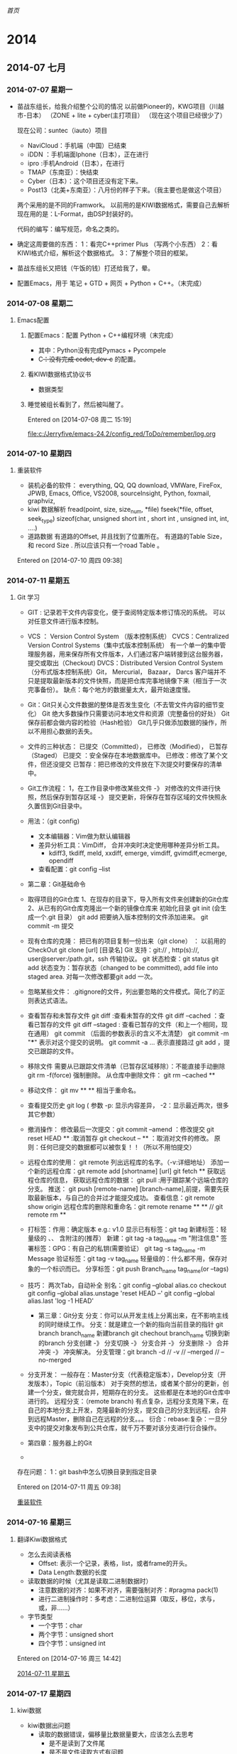 [[~/file/wiki.org][首页]]

* 2014
** 2014-07 七月
*** 2014-07-07 星期一
- 苗战东组长，给我介绍整个公司的情况
	以前做Pioneer的，KWG项目（川越市-日本）
		（ZONE + lite + cyber(主打项目）
	（现在这个项目已经很少了）

	现在公司：suntec（iauto）项目
	- NaviCloud：手机端（中国）已结束
	- iDDN ：手机端面Iphone（日本），正在进行
	- ipro :手机Android（日本），在进行
	- TMAP（东南亚）：快结束
	- Cyber（日本）：这个项目还没有定下来。
	- Post13（北美+东南亚）：八月份的样子下来。（我主要也是做这个项目）

	两个采用的是不同的Framwork。
	以前用的是KIWI数据格式，需要自己去解析
	现在用的是：L-Format，由DSP封装好的。

	代码的编写：编写规范，命名之类的。
  
- 确定这周要做的东西：
	1：看完C++primer Plus （写两个小东西）
	2：看KIWI格式介绍，解析这个数据格式。
	3：了解整个项目的框架。

- 苗战东组长又把钱（午饭的钱）打还给我了，晕。

- 配置Emacs，用于 笔记 + GTD + 网页 + Python + C++。（末完成）
*** 2014-07-08 星期二
**** Emacs配置
***** 配置Emacs：配置 Python + C++编程环境（末完成）
- 其中：Python没有完成Pymacs + Pycompele
- C++：没有完成 cedet, dev-c++ 的配置。

***** 看KIWI数据格式协议书
- 数据类型
***** 睡觉被组长看到了，然后被叫醒了。

Entered on [2014-07-08 周二 15:19]
 
 [[file:c:/Jerryfive/emacs-24.2/config_red/ToDo/remember/log.org]]
*** 2014-07-10 星期四
**** 重装软件
- 装机必备的软件：
  everything, QQ, QQ download, VMWare, FireFox, JPWB, Emacs, Office, VS2008, 
  sourceInsight, Python, foxmail, graphviz, 
- kiwi 数据解析
  fread(point, size, size_num, *file)
  fseek(*file, offset, seek_type)
  sizeof(char, unsigned short int , short int , unsigned int, int, ....)
- 道路数据
  有道路的Offset, 并且找到了位置所在。
  有道路的Table Size， 和 record Size .
  所以应该只有一个road Table 。

Entered on [2014-07-10 周四 09:38]
*** 2014-07-11 星期五
**** Git 学习
- GIT : 记录若干文件内容变化，便于查阅特定版本修订情况的系统。
  可以对任意文件进行版本控制。
- VCS ： Version Control System （版本控制系统）
  CVCS：Centralized Version Control Systems（集中式版本控制系统）
       有一个单一的集中管理服务器，用来保存所有文件版本，人们通过客户端转接到这台服务器，提交或取出（Checkout)
  DVCS：Distributed Version Control System（分布式版本控制系统）Git， Mercurial， Bazaar， Darcs
       客户端并不只是提取最新版本的文件快照，而是把仓库完事地镜像下来（相当于一次完事备份）。
       缺点：每个地方的数据量太大，最开始速度慢。
- Git：Git只关心文件数据的整体是否发生变化（不去管文件内容的细节变化）
       Git 绝大多数操作只需要访问本地文件和资源（完整备份的好处）
       Git保存前都会做内容的检验（Hash检验）
       Git几乎只做添加数据的操作，所以不用担心数据的丢失。
- 文件的三种状态：
  已提交（Committed）， 已修改（Modified）， 已暂存（Staged）
  已提交 ：安全保存在本地数据库中。
  已修改：修改了某个文件，但还没提交
  已暂存：把已修改的文件放在下次提交时要保存的清单中。
- Git工作流程：
  1，在工作目录中修改某些文件 -》 对修改的文件进行快照，然后保存到暂存区域
  -》 提交更新，将保存在暂存区域的文件快照永久置信到Git目录中。
- 用法：（git config)
  - 文本编辑器：Vim做为默认编辑器
  - 差异分析工具：VimDiff， 合并冲突时决定使用哪种差异分析工具。
    - kdiff3, tkdiff, meld, xxdiff, emerge, vimdiff, gvimdiff,ecmerge, opendiff
  - 查看配置：git config --list

- 第二章：Git基础命令
- 取得项目的Git仓库
  1、在现存的目录下，导入所有文件来创建新的Git仓库
  2、从已有的Git仓库克隆出一个新的镜像仓库来
  初始化目录 git init (会生成一个.git 目录）
  git add 把要纳入版本控制的文件添加进来。
  git commit -m 提交
- 现有仓库的克隆：
  把已有的项目复制一份出来（git clone） ： 以前用的CheckOut
  git clone [url] [目录名]
  Git 支持：git:// , http(s)://, user@server:/path.git，ssh  传输协议。
  git 状态检查：git status 
  git add 状态变为：暂存状态（changed to be committed), add file into staged area.
      对每一次修改都要git add 一次。
- 忽略某些文件：
  .gitignore的文件，列出要忽略的文件模式。简化了的正则表达式语法。
- 查看暂存和未暂存文件
  git diff :查看未暂存的文件
  git diff --cached ：查看已暂存的文件
  git diff --staged : 查看已暂存的文件（和上一个相同，现在通用）
  git commit  （后面的参数表示的含义不太清楚）
      git commit -m "***" 表示对这个提交的说明。
      git commit -a ...   表示直接路过 git add ，提交已跟踪的文件。
- 移除文件
  需要从已跟踪文件清单（已暂存区域移除）：不能直接手动删除
  git rm -f(force) 强制删除。
  从仓库中删除文件： git rm --cached **
- 移动文件：
  git mv  **   **  相当于重命名。
- 查看提交历史
  git log  ( 参数 -p: 显示内容差异， -2：显示最近两次，很多其它参数）
- 撤消操作：
  修改最后一次提交：git commit --amend ：修改提交
  git reset HEAD ** :取消暂存
  git checkout -- ** ：取消对文件的修改。
  原则：任何已提交的数据都可以被恢复！！（所以不用怕提交）
- 远程仓库的使用：
  git remote 列出远程库的名字。（-v:详细地址）
  添加一个新的远程仓库：git remote add [shortname] [url]
  git fetch ** 获取远程仓库的信息，  获取远程仓库的数据：
  git pull :用于跟踪某个远端仓库的分支。
  推送： git push [remote-name] [branch-name],前提，需要先获取最新版本，与自己的合并过才能提交成功。
  查看信息：git remote show origin 
  远程仓库的删除和重命名：git remote rename ** ** // git remote rm ** 
- 打标签：作用：确定版本 e.g.: v1.0
  显示已有标签：git tag 
  新建标签：轻量级的 、、 含附注的(推荐）
      新建：git tag -a tag_name -m "附注信息"
  签署标签：GPG：有自己的私钥(需要验证）
      git tag -s tag_name -m Message
  验证标签：git tag -v tag_name 
  轻量级的：什么都不用，保存对象的一个标识而已。
  分享标签：git push Branch_name tag_name(or --tags)
- 技巧：
  两次Tab，自动补全
  别名：git config --global alias.co checkout
  git config --global alias.unstage 'reset HEAD --'
  git config --global alias.last 'log -1 HEAD'

  - 第三章：Git分支
    分支：你可以从开发主线上分离出来，在不影响主线的同时继续工作。
    分支：就是建立一个新的指向当前目录的指针
	git branch branch_name 新建branch
	git chechout branch_name 切换到新的branch
    分支创建 -》 分支切换 -》 分支合并 -》 分支删除 -》 合并冲突 -》 冲突解决。
    分支管理：git branch -d // -v // --merged // --no-merged 
- 分支开发：
  一般存在：Master分支（代表稳定版本），Develop分支（开发版本），Topic（前沿版本）
      对于突然的想法，或者某个部分的更新，创建一个分支，做完就合并，短期存在的分支。
      这些都是在本地的Git仓库中进行的。
  远程分支：（remote branch)
      有点复杂，远程分支克隆下来，在自己的本地分支上开发，克隆最新的分支，提交自己的分支到远程，合并到远程Master，删除自己在远程的分支。。。
  衍合：rebase:复杂：一旦分支中的提交对象发布到公共仓库，就千万不要对该分支进行衍合操作。

- 第四章：服务器上的Git
- 



存在问题：
1：git bash中怎么切换目录到指定目录



Entered on [2014-07-11 周五 09:38]
 
 [[file:c:/Jerryfive/emacs-24.2/config_red/ToDo/remember/log.org::*%E9%87%8D%E8%A3%85%E8%BD%AF%E4%BB%B6][重装软件]]
*** 2014-07-16 星期三
**** 翻译Kiwi数据格式
- 怎么去阅读表格
  - Offset: 表示一个记录，表格，list，或者frame的开头。
  - Data Length:数据的长度

- 读取数据的时候（尤其是读取二进制数据时）
  - 注意数据的对齐：如果不对齐，需要强制对齐：#pragma pack(1)
  - 进行二进制操作时：多考虑：二进制位运算（取反，移位，求与，或，非……）

- 字节类型
  - 一个字节：char
  - 两个字节：unsigned short
  - 四个字节：unsigned int 

Entered on [2014-07-16 周三 14:42]
 
 [[file:c:/Jerryfive/emacs-24.2/config_red/ToDo/remember/log.org::*2014-07-11%20%E6%98%9F%E6%9C%9F%E4%BA%94][2014-07-11 星期五]]
*** 2014-07-17 星期四
**** kiwi数据
- kiwi数据出问题
  - 读取的数据错误，偏移量比数据量要大，应该怎么去思考
    - 是不是读到了文件尾
    - 是不是文件读取方式有问题
    - 是不是数据出问题了
    - 是不是数据结构（位对齐）
- 问题求解过程
  - 发现问题（在做的过程中，遇到什么问题，记录下来）
    - 记录些什么（1：问题发生的点，2：问题触发的条件，3：问题错误提示，）
  - 思考问题：
    - 有些什么原因会发生这个情况？
    - 和之前的代码有什么改动？
    - 这属于什么类型的错误？
    - 可以到哪里找答案
  - 解决问题：
    - 网络，寻找
    - 网络，问问题（需要对问题进行提炼，就是第一步）
    - 问同事。
- 数据走查
  - 用UltraEdit去查看数据的二进制数据。然后和读取的数据进行比较，看是否正确。
  - 
Entered on [2014-07-17 周四 15:12]
*** 2014-07-21 星期一
**** c++字节问题
- 存在的问题：
  - 输出中文乱码
  - 因为存在中文问题，在输出的时候存在乱码问题，不知道是宽字符问题，还是中文编码问题。
  - 利用：MultiByteToWideChar(),CP_ALL 未定义的问题
  - 原来汉字的解析也是要交换字节与字节之间的位置的。（可是怎么知道要不要交换呢？）
- 做到：选择任意道路，输出其相应的信息（道路名等）
  - 存在的问题，没有去识别道路始点名，和道路终点名。
- 做Link数据：
Entered on [2014-07-21 周一 09:26]
 
 [[file:c:/Jerryfive/emacs-24.2/config_red/ToDo/newgtd.org::*%E8%A7%A3%E6%9E%90%E5%87%BA%E8%B7%AF%E5%BE%84%E5%90%8D][解析出路径名]]
*** 2014-07-24 星期四
**** sourceInsight
- 构造函数
  - 初始化对像的数据成员

Entered on [2014-07-24 周四 14:53]
 
 [[file:c:/Jerryfive/emacs-24.2/file/org_mode_key.org]]
*** 2014-07-25 星期五
**** git
git 大部分只是添加数据，不用担心数据丢失。
- git的三个区域 ::  working directory + staging area + git directory(repo)
- 文件的三种状态 :: unchecked + staged + commited //


- git 设置
  - git config --global user.name "**"
  - git config --global user.email  ***@**.com
  - git config --global core.editor emacs  （设置编辑器）
  - git config --global merge.tool vimdiff （差异分析工具）
- 初始化本地git repo(仓库)
  - git init
  - git add *.c  (or filename 1...n)
  - git commit -m 'explain'  (or --no-edit)
  - git clone  url  [本地 文件夹名]
- 信息查看
  - git status (filename)
  - vim .gitignore
  - git diff  [--cached //  --staged)
  - git log
  - gitk 
- 移除文件
  - rm filename
  - git rm filename
  - git rm --cached filename
  - git rm \*~  (递归删除）
  - git mv filename1 filename2 （重命名）
- 过程仓库
  - git remote  [-v]
  - git remote add [shortname] [url] 添加远程仓库，为仓库设别名
  - git fetch  [remote name]获取仓库有的，本地没有的,不自动合并到当前分支，需要自己合并
  - git push [remote name][local branch name] 推送数据到远程仓库
  - git remote show [remote name]
  - git remote rename [remote name1] [remote name2]
  - git remote rm [remote name]
- 打标签
  - 相当于提交的版本号 v 1.0, 2.0 之类
  - git tag
- 别名
  - git config --global alias.co checkout
  - git config --global alias.br branch
  - git config --global alias.ci commit
- git 分支
  - git branch branch-name  新建branch(在当前分支下新建）
  - git checkout branch-name 切换 或者 新建分支
  - git checkout -b branch-name 新建并切换到该分区
  - 当前master ： git merge other-branch-name 把新branch合并到master
  - git branch -d branch-name  删除分支
  - 一般用法：master  +  develop +  topic 三个长期分支
- 远程分支
  - git fetch [remote branch name] 获取远程分支数据
  - git checkout -b local-branch-name  origin/remote-branch-name 同步远程分支到本地
  - git push origin :remote-branch-name 删除远程分支
- 合并
  - merge  //  rebase 






Entered on [2014-07-25 周五 15:24]
 
 [[file:c:/Jerryfive/emacs-24.2/file/org_mode_key.org]]
*** 2014-07-28 星期一
**** 如何做一个“优秀的员工”
- 做一个有同理心的人（站在别人的角度看问题）
- 听话，出活
- 想要在人前显贵，必须在背地理受罪
- 能忍多大事，能成多大事
- 总躲着领导，你就危险了
- 帮助别人，千万别吝啬
- 目标再目标，量化再量化
- 找到解决办法是我的义务
- 尽量不说：不是我，我没有
- 言多必失
- 知道什么时候离开
Entered on [2014-07-28 周一 09:26]
*** 2014-07-29 星期二
**** guide 组主要与哪些打交道
- 声音
  - 声音的生成
  - 确定声音什么时候播
- ETA（estimated time of arrival）
  - 诱导开始怎么显示（通过起点，终点，得到ETA 值（可以通过学习优化））
  - 运行中的数据显示（时时计算（考虑哪些因素））
- ETC 电子自动收费通道
  - 画出ETC标识，返回给UI
  - ETC on , off 。进入ETC 入口， 过了ETC。
- silent guide
  - 主要是指UI guide
- request ??
  - 这个不太理解
- route info
  - ETA， route info ,道路名之类
- 方向面板（不通类型道路的方向标识）
  - 案内交差点（案内：引导）
  - 通过交差点
  - 高速路
- 扩大图（在特定点的扩大显示）
  - 2D显示
  - 案内地（引导点）
- 信号机表示（红绿灯）
- 行走路线（这个不太清楚）
- popup(弹出框)
  - 具体有什么？
- lane 车道
- 料金
- 细街道
Entered on [2014-07-29 周二 13:42]
 《拆掉思维里的墙》
 《14堂人生创意课》
 《遇见未知的自己》
 《幸福的方法》
 《高难度谈话》
 《斯坦福的银色子弹》
 《少有人走的路》
 《承认不完美，心灵才自由》
 《高效能人士的7个习惯》
 《情商》
 《从为什么开始》
 《把时间当朋友》
 《暗时间》
 《只需倾听》
 《请理解我》
 [[file:c:/Jerryfive/emacs-24.3/config_red/file/brave.org::%E3%80%8A%E6%8B%86%E6%8E%89%E6%80%9D%E7%BB%B4%E9%87%8C%E7%9A%84%E5%A2%99%E3%80%8B%0A%E3%80%8A14%E5%A0%82%E4%BA%BA%E7%94%9F%E5%88%9B%E6%84%8F%E8%AF%BE%E3%80%8B%0A%E3%80%8A%E9%81%87%E8%A7%81%E6%9C%AA%E7%9F%A5%E7%9A%84%E8%87%AA%E5%B7%B1%E3%80%8B%0A%E3%80%8A%E5%B9%B8%E7%A6%8F%E7%9A%84%E6%96%B9%E6%B3%95%E3%80%8B%0A%E3%80%8A%E9%AB%98%E9%9A%BE%E5%BA%A6%E8%B0%88%E8%AF%9D%E3%80%8B%0A%E3%80%8A%E6%96%AF%E5%9D%A6%E7%A6%8F%E7%9A%84%E9%93%B6%E8%89%B2%E5%AD%90%E5%BC%B9%E3%80%8B%0A%E3%80%8A%E5%B0%91%E6%9C%89%E4%BA%BA%E8%B5%B0%E7%9A%84%E8%B7%AF%E3%80%8B%0A%E3%80%8A%E6%89%BF%E8%AE%A4%E4%B8%8D%E5%AE%8C%E7%BE%8E%EF%BC%8C%E5%BF%83%E7%81%B5%E6%89%8D%E8%87%AA%E7%94%B1%E3%80%8B%0A%E3%80%8A%E9%AB%98%E6%95%88%E8%83%BD%E4%BA%BA%E5%A3%AB%E7%9A%847%E4%B8%AA%E4%B9%A0%E6%83%AF%E3%80%8B%0A%E3%80%8A%E6%83%85%E5%95%86%E3%80%8B%0A%E3%80%8A%E4%BB%8E%E4%B8%BA%E4%BB%80%E4%B9%88%E5%BC%80%E5%A7%8B%E3%80%8B%0A%E3%80%8A%E6%8A%8A%E6%97%B6%E9%97%B4%E5%BD%93%E6%9C%8B%E5%8F%8B%E3%80%8B%0A%E3%80%8A%E6%9A%97%E6%97%B6%E9%97%B4%E3%80%8B%0A%E3%80%8A%E5%8F%AA%E9%9C%80%E5%80%BE%E5%90%AC%E3%80%8B%0A%E3%80%8A%E8%AF%B7%E7%90%86%E8%A7%A3%E6%88%91%E3%80%8B][file:c:/Jerryfive/emacs-24.3/config_red/file/brave.org::《拆掉思维里的墙》
《14堂人生创意课》
《遇见未知的自己》
《幸福的方法》
《高难度谈话》
《斯坦福的银色子弹》
《少有人走的路》
《承认不完美，心灵才自由》
《高效能人士的7个习惯》
《情商》
《从为什么开始》
《把时间当朋友》
《暗时间》
《只需倾听》
《请理解我》]]
*** 2014-07-30 星期三
**** boost::bind
- bind的作用 :: bind是一组重载的函数模板，用来向一个函数（函数对象）绑定某些参数
- bind的返回值是：一个函数对象
- 一般在传递参数时使用（比如：创建boost::thread线程时，用bind来绑定n个参数给函数对象）
Entered on [2014-07-30 周三 09:09]
 
 [[file:c:/Jerryfive/emacs-24.3/config_red/ToDo/remember/log.org::*2014-07-16%20%E6%98%9F%E6%9C%9F%E4%B8%89][2014-07-16 星期三]]
** 2014-07-22 星期二
*** 汉字解析kiwi
- 
Entered on [2014-07-22 周二 12:02]
 
 [[file:c:/Jerryfive/emacs-24.2/config_red/ToDo/newgtd.org::*%E8%A7%A3%E6%9E%90%E5%87%BA%E8%B7%AF%E5%BE%84%E5%90%8D][解析出路径名]]
** 2014-08 八月
*** 2014-08-04 星期一
**** 配置虚拟机
- Mac虚拟机：授权git，利用公共的id_rsa + id_rsa.pub来获取权限。
- 配置git, 
- 把自己加入到id_rsa中去（今天忘记了这一步）
- clone code
- 编译，运行
- 遇到的问题：
  - 没有把自己加入到id_rsa中去
  - 最新的 mac 虚拟机, 运行代码有问题，换了一套代码也不行，在试验换虚拟机。
  - 
Entered on [2014-08-04 周一 14:13]
 
 [[file:c:/Jerryfive/emacs-24.3/config_red/ToDo/remember/log.org::*%E6%B1%89%E5%AD%97%E8%A7%A3%E6%9E%90kiwi][汉字解析kiwi]]
*** 2014-08-05 星期二
**** 代码走查
- 苹果客户端，与windows主机建立共享连接
  - 先在windows上建立一个共享文件夹，然后分配权限
  - 然后在苹果虚拟机中connect to server，输入 sram://windows ip
  - 输入windows的用户 名和密码就可以连接了。
- 职业，学业，事业
  - 学业 －> 毕业 -> 职业 -> 发展 -> 事业
  - 学业 －> 毕业 ： 职业 -> 退休 ： 事业 -> 退位
  - 都只是自己生活的一个圈子，你怎么在这个圈子中过好，仅此而已。只是职业圈子是一定会存在的一个圈子而已。
- NLP 自然语言学习
  - 学习的内容
  - 学习的算法
  - 在导航中的应用
  - 我可以在哪用（应用于 GIS 的软件操作）

Entered on [2014-08-05 周二 14:53]
*** 2014-08-06 星期三
**** nutshell/develop
- 代码修改
  - 先要把代码拷贝到 ubuntu -> iAuto 中，替换掉原来的文件
  - ubuntu下用sourceInsight(wine)方式
  - 或者用emacs / vim
- 代码编译
  - cd iAuto
  - . build/envsetup.sh
  - lunch full-eng
  - make libGuide-navi -j8 2>1.txt （这里表示多少个线程和错误放到哪里）
- sourceInsight(使用)
  - 学会基本快捷键（复制，剪切，搜索，跳转，定义，引用，跳到行，高亮，书签）
  - 自定义快捷键（注释（单行，多行，if,endif））

Entered on [2014-08-06 周三 14:31]
*** 2014-08-07 星期四
*** 2014-08-26 星期二
**** 代码查看
- 可以首先代码的数据结构，因为所有的代码都是围绕着数据结构来执行的。
- 调用纯虚函数，是不允许的，只可以是 用基类的指针，初始化一个继承类，然后调用继承类的实现函数。
- 

- 资产管理
  - 手机端：用二维码识别一个物品（每个人手机上都要装一个，用个人的公号注册）然后这个物品就转移（增加，删除操作）到此人名下。
  - 手机端：一个类似聊天的平台：加好友，然后可以咨询是否有这个物品
  - 手机端：查询：是哪里有某个物品，
  - 电脑端-前端：查询物品
  - 电脑端-后台：存储数据库



Entered on [2014-08-26 周二 10:47]
*** 2014-08-29 星期五
**** 35周
- time
| File       | Headline                                            | Time    |       |       |       |      |
|------------+-----------------------------------------------------+---------+-------+-------+-------+------|
|            | ALL *Total time*                                    | *32:11* |       |       |       |      |
|------------+-----------------------------------------------------+---------+-------+-------+-------+------|
| newgtd.org | *File time*                                         | *32:11* |       |       |       |      |
|            | 2014                                                | 32:11   |       |       |       |      |
|            | \__ 2014-08 八月                                    |         | 32:11 |       |       |      |
|            | \_____ 2014-08-25 星期一                            |         |       |  9:24 |       |      |
|            | \________ TODO voice_TTS                            |         |       |       |  9:24 |      |
|            | \_____ 2014-08-27 星期三                            |         |       |  6:35 |       |      |
|            | \________ DONE android语音助手（任务）              |         |       |       |  0:51 |      |
|            | \________ TODO 设计模式                             |         |       |       |  1:01 |      |
|            | \________ TODO 查看Voice代码                        |         |       |       |  1:34 |      |
|            | \________ DONE 配置IPRO的虚拟环境                   |         |       |       |  3:09 |      |
|            | \_____ 2014-08-28 星期四                            |         |       | 14:44 |       |      |
|            | \________ TODO 语音助手任务（界面设计，需求分析）[] |         |       |       | 14:44 |      |
|            | \___________ TODO 语音助手 UML图                    |         |       |       |       | 2:22 |
|            | \___________ TODO 语音云接口查看                    |         |       |       |       | 5:20 |
|            | \_____ 2014-08-29 星期五                            |         |       |  1:28 |       |      |
|            | \________ TODO Voice代码修改                        |         |       |       |  1:24 |      |
|            | \________ TODO 加班早请                             |         |       |       |  0:04 |      |

- things
  - Voice Android
  - voice iPro，代码修改 + 时序图 + 类图
  - Tmap(JA158) 运行，

Entered on [2014-08-29 周五 18:30]
 
 [[file:d:/jerryfive/emacs/config/ToDo/newgtd.org::*Statistic][Statistic]]
** 2014-09 九月
*** 2014-09-02 星期二
*** 2014-09-05 星期五
**** FINISH 35周 - 周报						:week_report:
- 一周的工作时间
  
| File       | Headline                                            | Time    |       |       |       |       |
|------------+-----------------------------------------------------+---------+-------+-------+-------+-------|
|            | ALL *Total time*                                    | *44:16* |       |       |       |       |
|------------+-----------------------------------------------------+---------+-------+-------+-------+-------|
| newgtd.org | *File time*                                         | *44:16* |       |       |       |       |
|            | 2014                                                | 44:16   |       |       |       |       |
|            | \__ 2014-08 八月                                    |         | 32:44 |       |       |       |
|            | \_____ 2014-08-28 星期四                            |         |       | 32:44 |       |       |
|            | \________ TODO 语音助手任务（界面设计，需求分析）[] |         |       |       | 32:44 |       |
|            | \___________ TODO 语音助手 UML图                    |         |       |       |       | 13:04 |
|            | \___________ TODO 语音云接口查看                    |         |       |       |       |  0:15 |
|            | \___________ DONE 实现打开手机APP                   |         |       |       |       |  1:14 |
|            | \___________ TODO 查看Server接口                    |         |       |       |       |  2:49 |
|            | \___________ TODO 多线程                            |         |       |       |       |  5:02 |
|            | \__ 2014-09 九月                                    |         | 11:32 |       |       |       |
|            | \_____ 2014-09-01 星期一                            |         |       |  1:17 |       |       |
|            | \________ DONE 办理党员关系                         |         |       |       |  1:17 |       |
|            | \_____ 2014-09-03 星期三                            |         |       |  7:58 |       |       |
|            | \________ TODO 列表显示（一个edittext + button +... |         |       |       |  7:58 |       |
|            | \_____ 2014-09-04 星期四                            |         |       |  0:46 |       |       |
|            | \________ DONE Guide 诱导品质 流程                  |         |       |       |  0:46 |       |
|            | \_____ 2014-09-05 星期五                            |         |       |  1:31 |       |       |
|            | \________ DONE 培训（开发流程）                     |         |       |       |  1:31 |       |
#+END:
- 一周的总结
  - 熟悉Android（基本语法）
  - 了解Android 线程（Handle）
  - 了解 UML 的时序图
  - Android 项目的整体思路
- 组内工作总结：
  - 搭建 导航模拟环境
  - GuidePoint 品质走查
*** 2014-09-19 星期五
**** FINISH 35周						:week_report:
- working time 
| File       | Headline                                            | Time    |       |       |       |       |
|------------+-----------------------------------------------------+---------+-------+-------+-------+-------|
|            | ALL *Total time*                                    | *36:55* |       |       |       |       |
|------------+-----------------------------------------------------+---------+-------+-------+-------+-------|
| newgtd.org | *File time*                                         | *36:55* |       |       |       |       |
|            | 2014                                                | 36:55   |       |       |       |       |
|            | \__ 2014-08 八月                                    |         | 24:53 |       |       |       |
|            | \_____ 2014-08-28 星期四                            |         |       | 24:53 |       |       |
|            | \________ TODO 语音助手任务（界面设计，需求分析）[] |         |       |       | 24:53 |       |
|            | \___________ DONE 文字与语音切换                    |         |       |       |       |  5:12 |
|            | \___________ DONE 文档                              |         |       |       |       |  0:26 |
|            | \___________ TODO Bug修改                           |         |       |       |       | 15:16 |
|            | \___________ DONE 代码整理                          |         |       |       |       |  2:49 |
|            | \___________ DONE 联系人                            |         |       |       |       |  0:46 |
|            | \___________ DONE GPS                               |         |       |       |       |  0:24 |
|            | \__ 2014-09 九月                                    |         | 12:02 |       |       |       |
|            | \_____ 2014-09-12 星期五                            |         |       |  1:01 |       |       |
|            | \________ DONE 学习tableau                          |         |       |       |  1:01 |       |
|            | \_____ 2014-09-15 星期一                            |         |       |  1:24 |       |       |
|            | \________ DONE 培训                                 |         |       |       |  1:02 |       |
|            | \________ DONE Python 实现定时闹钟                  |         |       |       |  0:22 |       |
|            | \_____ 2014-09-17 星期三                            |         |       |  1:00 |       |       |
|            | \________ DONE 培训                                 |         |       |       |  1:00 |       |
|            | \_____ 2014-09-18 星期四                            |         |       |  5:32 |       |       |
|            | \________ DONE 软件开发者路线图                     |         |       |       |  2:54 |       |
|            | \________ TODO 学习Android                          |         |       |       |  2:38 |       |
|            | \_____ 2014-09-19 星期五                            |         |       |  3:05 |       |       |
|            | \________ TODO Emacs-wiki                           |         |       |       |  1:33 |       |
|            | \________ DONE 培训                                 |         |       |       |  1:32 |       |

- learn
  - 软件初学者
  - Android项目结束
*** 2014-09-25 星期四
**** Log 以后到公司以后再去买早餐也是可以的。				:stc:
*** 2014-09-26 星期五
**** Log 36周							:week_report:
- time 
| File       | Headline                                              | Time    |       |       |       |      |
|------------+-------------------------------------------------------+---------+-------+-------+-------+------|
|            | ALL *Total time*                                      | *35:40* |       |       |       |      |
|------------+-------------------------------------------------------+---------+-------+-------+-------+------|
| newgtd.org | *File time*                                           | *35:40* |       |       |       |      |
|            | 2014                                                  | 35:40   |       |       |       |      |
|            | \__ 2014-09 九月                                      |         | 35:40 |       |       |      |
|            | \_____ 2014-09-22 星期一                              |         |       |  5:52 |       |      |
|            | \________ DONE conception blockbusting : 突破思维的抢 |         |       |       |  4:51 |      |
|            | \________ DONE android项目总结                        |         |       |       |  1:01 |      |
|            | \_____ 2014-09-23 星期二                              |         |       |  6:08 |       |      |
|            | \________ DONE fact and Fallacies of Software...      |         |       |       |  5:19 |      |
|            | \________ DONE android 大作业心得                     |         |       |       |  0:49 |      |
|            | \_____ 2014-09-24 星期三                              |         |       |  6:56 |       |      |
|            | \________ TODO p-drive 音声距离                       |         |       |       |  3:10 |      |
|            | \________ DONE 社会人培训                             |         |       |       |  0:55 |      |
|            | \________ TODO Android语音助手                        |         |       |       |  0:19 |      |
|            | \________ TODO code complete                          |         |       |       |  2:32 |      |
|            | \_____ 2014-09-25 星期四                              |         |       | 16:44 |       |      |
|            | \________ TODO Androi 短信GTD                         |         |       |       | 12:13 |      |
|            | \___________ DONE 获取短信信息                        |         |       |       |       | 2:29 |
|            | \___________ TODO 新建数据库类                        |         |       |       |       | 7:04 |
|            | \___________ TODO 数据转换类                          |         |       |       |       | 0:46 |
|            | \________ TODO Guide代码注释                          |         |       |       |  4:31 |      |
|            | \___________ TODO 文件注释                            |         |       |       |       | 1:11 |
- thing
  - Android over
  - voice meter
  - Android GTD sms
*** 2014-09-29 星期一
**** Log iddn 编译						   :stc_CODE:
- repo sync : 同步下代码
- 每次生成工程前，要执行如下命令，以清除缓存。（尤其是改动工程文件后，如:*.cm,*.mk.以及真机和模拟器版之间进行切换时。）
$make clean
- $make gen-navisim (生成模拟器版工程)
- 在ddn/platforms/ios/目录下找到DDN.xcodeproj. 其他的工程不对。
**** iddn 调试
- 安装SimPholders工具，会生成一个图标
- 点击图标，在Library/USER/RW下添加文件 .iDDN+Develop-Dbg%ON$
  - touch .iDDN+Develop-Dbg%ON$
  - ls -a (查看是否生成)
- 离线数据拷贝到Document/RW/WebNaviData/offline中(可以不用，直接用网络数据）
- 重新运行工程
- SimPhone
  - 关闭定位（GPS）
  - 设定-》debug -> contract & Lat&Lon Disp & Demo speed adjust
  - kt duo设定（第一个）-> 自车位置设定
  - debug -> Lat&Lon search : 手动定位
*** 2014-09-30 星期二
**** Log week 40						:week_report:
- week time 

| File       | Headline                      | Time    |       |       |      |      |
|------------+-------------------------------+---------+-------+-------+------+------|
|            | ALL *Total time*              | *13:06* |       |       |      |      |
|------------+-------------------------------+---------+-------+-------+------+------|
| newgtd.org | *File time*                   | *13:06* |       |       |      |      |
|            | 2014                          | 13:06   |       |       |      |      |
|            | \__ 2014-09 九月              |         | 13:06 |       |      |      |
|            | \_____ 2014-09-25 星期四      |         |       | 11:10 |      |      |
|            | \________ TODO Androi 短信GTD |         |       |       | 5:05 |      |
|            | \___________ TODO 基本界面    |         |       |       |      | 5:05 |
|            | \________ TODO Guide代码注释  |         |       |       | 6:05 |      |
|            | \___________ TODO 文件注释    |         |       |       |      | 6:05 |
|            | \_____ 2014-09-30 星期二      |         |       |  1:56 |      |      |
|            | \________ TODO Bug 检测       |         |       |       | 1:56 |      |

- month time 
| File       | Headline                                              | Time     |       |       |       |       |
|------------+-------------------------------------------------------+----------+-------+-------+-------+-------|
|            | ALL *Total time*                                      | *174:21* |       |       |       |       |
|------------+-------------------------------------------------------+----------+-------+-------+-------+-------|
| newgtd.org | *File time*                                           | *174:21* |       |       |       |       |
|            | 2014                                                  | 174:21   |       |       |       |       |
|            | \__ 2014-08 八月                                      |          | 92:04 |       |       |       |
|            | \_____ 2014-08-28 星期四                              |          |       | 92:04 |       |       |
|            | \________ DONE 语音助手任务（界面设计，需求分析）[]   |          |       |       | 92:04 |       |
|            | \___________ DONE 语音助手 UML图                      |          |       |       |       | 13:04 |
|            | \___________ DONE 语音云接口查看                      |          |       |       |       |  0:15 |
|            | \___________ DONE 实现打开手机APP                     |          |       |       |       |  1:14 |
|            | \___________ DONE 查看Server接口                      |          |       |       |       |  2:49 |
|            | \___________ DONE 多线程                              |          |       |       |       |  5:14 |
|            | \___________ DONE ListView select Adapter             |          |       |       |       |  1:35 |
|            | \___________ DONE 整合VR                              |          |       |       |       |  4:12 |
|            | \___________ DONE 数据的列表显示                      |          |       |       |       |  0:25 |
|            | \___________ DONE 整合Data                            |          |       |       |       |  2:14 |
|            | \___________ DONE 整合 TTS                            |          |       |       |       |  1:59 |
|            | \___________ DONE 时序分析                            |          |       |       |       |  6:05 |
|            | \___________ DONE 打开APP                             |          |       |       |       |  0:23 |
|            | \___________ DONE 增加Fragement                       |          |       |       |       |  3:59 |
|            | \___________ DONE 文字与语音切换                      |          |       |       |       |  6:28 |
|            | \___________ DONE 模糊匹配及弹出列表                  |          |       |       |       |  0:49 |
|            | \___________ DONE 文档                                |          |       |       |       |  2:10 |
|            | \___________ DONE Bug修改                             |          |       |       |       | 24:50 |
|            | \___________ DONE 代码整理                            |          |       |       |       |  2:49 |
|            | \___________ DONE 联系人                              |          |       |       |       |  0:46 |
|            | \___________ DONE GPS                                 |          |       |       |       |  0:24 |
|            | \__ 2014-09 九月                                      |          | 82:17 |       |       |       |
|            | \_____ 2014-09-01 星期一                              |          |       |  1:17 |       |       |
|            | \________ DONE 办理党员关系                           |          |       |       |  1:17 |       |
|            | \_____ 2014-09-03 星期三                              |          |       |  7:58 |       |       |
|            | \________ DONE 列表显示（一个edittext + button +...   |          |       |       |  7:58 |       |
|            | \_____ 2014-09-04 星期四                              |          |       |  0:46 |       |       |
|            | \________ DONE Guide 诱导品质 流程                    |          |       |       |  0:46 |       |
|            | \_____ 2014-09-05 星期五                              |          |       |  1:31 |       |       |
|            | \________ DONE 培训（开发流程）                       |          |       |       |  1:31 |       |
|            | \_____ 2014-09-09 星期二                              |          |       |  0:38 |       |       |
|            | \________ DONE 培训（iAuto）                          |          |       |       |  0:38 |       |
|            | \_____ 2014-09-10 星期三                              |          |       |  0:57 |       |       |
|            | \________ DONE 培训                                   |          |       |       |  0:44 |       |
|            | \________ DONE 定每天（每周）的计划                   |          |       |       |  0:13 |       |
|            | \_____ 2014-09-12 星期五                              |          |       |  2:46 |       |       |
|            | \________ DONE 学习tableau                            |          |       |       |  2:46 |       |
|            | \_____ 2014-09-15 星期一                              |          |       |  1:24 |       |       |
|            | \________ DONE 培训                                   |          |       |       |  1:02 |       |
|            | \________ DONE Python 实现定时闹钟                    |          |       |       |  0:22 |       |
|            | \_____ 2014-09-17 星期三                              |          |       |  1:00 |       |       |
|            | \________ DONE 培训                                   |          |       |       |  1:00 |       |
|            | \_____ 2014-09-18 星期四                              |          |       |  5:32 |       |       |
|            | \________ DONE 软件开发者路线图                       |          |       |       |  2:54 |       |
|            | \________ TODO 学习Android                            |          |       |       |  2:38 |       |
|            | \_____ 2014-09-19 星期五                              |          |       |  3:05 |       |       |
|            | \________ DONE Emacs-wiki                             |          |       |       |  1:33 |       |
|            | \________ DONE 培训                                   |          |       |       |  1:32 |       |
|            | \_____ 2014-09-22 星期一                              |          |       |  5:52 |       |       |
|            | \________ DONE conception blockbusting : 突破思维的抢 |          |       |       |  4:51 |       |
|            | \________ DONE android项目总结                        |          |       |       |  1:01 |       |
|            | \_____ 2014-09-23 星期二                              |          |       |  6:08 |       |       |
|            | \________ DONE fact and Fallacies of Software...      |          |       |       |  5:19 |       |
|            | \________ DONE android 大作业心得                     |          |       |       |  0:49 |       |
|            | \_____ 2014-09-24 星期三                              |          |       |  6:56 |       |       |
|            | \________ TODO p-drive 音声距离                       |          |       |       |  3:10 |       |
|            | \________ DONE 社会人培训                             |          |       |       |  0:55 |       |
|            | \________ TODO Android语音助手                        |          |       |       |  0:19 |       |
|            | \________ TODO code complete                          |          |       |       |  2:32 |       |
|            | \_____ 2014-09-25 星期四                              |          |       | 34:31 |       |       |
|            | \________ TODO Androi 短信GTD                         |          |       |       | 23:55 |       |
|            | \___________ DONE 获取短信信息                        |          |       |       |       |  2:29 |
|            | \___________ TODO 新建数据库类                        |          |       |       |       |  7:04 |
|            | \___________ TODO 数据转换类                          |          |       |       |       |  0:46 |
|            | \___________ TODO 基本界面                            |          |       |       |       | 11:42 |
|            | \________ TODO Guide代码注释                          |          |       |       | 10:36 |       |
|            | \___________ TODO 文件注释                            |          |       |       |       |  7:16 |
|            | \_____ 2014-09-30 星期二                              |          |       |  1:56 |       |       |
|            | \________ TODO Bug 检测                               |          |       |       |  1:56 |       |

- things done this week
  - check three bugs
  - write an android task
  
- enjoy my National Day
** 2014-10 十月
*** 2014-10-16 星期四
**** Log 连接PostGreSQL服务器						:stc:
- postgreSQL
- 添加服务器
  - 主机：172.26.179.194
  - 名字：随便
  - 端口：5432
  - 用户名：postgres
  - 密码：postgres
- 利用QGIS连接PostGreSQL
  - 同上
  - 数据库：选择PostGre中的一个。
*** 2014-10-21 星期二
**** Log 连接测试机，DDN项目（Android）					:stc:
- 启动adb shell
  - // 必须按顺序输入以下命令
  - adb kill-server
  - sudo adb start-server
  - adb devices
  - adb shell

- 获取截图
  - 在其他终端输入：
  - adb pull /data/capture/截图名

- 将lib拷贝到设备上
  - cd ~/Tmap/prebuilt/navi/target_linux_generic/lib
  - adb remount
  - adb push libGuide-navi.so system/usr/lib

- 重新启动navi进程
  - emmcwp -t 0
  - mount -o remount /dev/block/mmcblk0p1 /system
  - mount -o remount /dev/block/mmcblk0p2 /android
  -  
  - cd ~/Tmap/prebuilt/navi/target_linux_generic/lib
  - adb remount
  - adb push libGuide-navi.so system/usr/lib
  -  
  - ps | grep navi
  - mv /usr/bin/navimain-navi /usr/bin/navi
  - ps | grep navi
  - kill -9 2516 // 2516是navimain-navi的进程号
  - navi&
*** 2014-10-22 星期三
**** Log 追加git分支							:stc:
对需要提交的git仓库追加remote
git remote add <name> <url> // <name>为remote名，自己定义
git remote add develop ssh://igerrit.storm:29418/Src/nutshell/develop/framework/navi/guide/guide

对追加remote进行pull动作
git pull <remote>
git pull develop

创建并切换到develop分支:
git checkout -b <name> <remote/branch>
git checkout -b develop develop/nutshell/develop

查看已有的分支
cat .git/config
git branch
*** 2014-10-27 星期一
**** Log 代码阅读（自己初期想法）					:stc:
- 还没有真的看完过代码，就这几天看代码的想法，做一下总结。
  - 先要知道这个软件是做什么用的，或者这个库是做什么的。
  - 理清代码的文件夹的含义（每个文件夹的含义）
  - 查看头文件，画类之间的UML关系（类关系图）
  - 跑Debug，根据软件的主数据结构，跑每一个数据的运行过程（时序图）
- 一个软件的组成部分通常有：
  - 对外的接口（主要是接收和发送数据）
  - 内部的过程控制（开启，运行，等等）
  - 数据结构
  - 数据的处理
  - 数据的控制
**** Log 换小组了（from:Guide To：DSP）					:stc:
